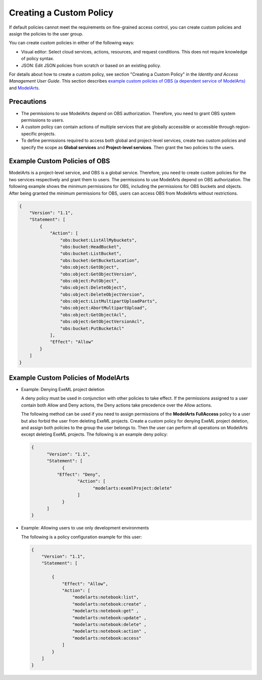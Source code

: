 Creating a Custom Policy
========================

If default policies cannot meet the requirements on fine-grained access control, you can create custom policies and assign the policies to the user group.

You can create custom policies in either of the following ways:

-  Visual editor: Select cloud services, actions, resources, and request conditions. This does not require knowledge of policy syntax.
-  JSON: Edit JSON policies from scratch or based on an existing policy.

For details about how to create a custom policy, see section "Creating a Custom Policy" in the *Identity and Access Management User Guide*. This section describes `example custom policies of OBS (a dependent service of ModelArts) <#example-custom-policies-of-obs>`__ and `ModelArts <#example-custom-policies-of-modelarts>`__.

Precautions
-----------

-  The permissions to use ModelArts depend on OBS authorization. Therefore, you need to grant OBS system permissions to users.
-  A custom policy can contain actions of multiple services that are globally accessible or accessible through region-specific projects.
-  To define permissions required to access both global and project-level services, create two custom policies and specify the scope as **Global services** and **Project-level services**. Then grant the two policies to the users.

Example Custom Policies of OBS
------------------------------

ModelArts is a project-level service, and OBS is a global service. Therefore, you need to create custom policies for the two services respectively and grant them to users. The permissions to use ModelArts depend on OBS authorization. The following example shows the minimum permissions for OBS, including the permissions for OBS buckets and objects. After being granted the minimum permissions for OBS, users can access OBS from ModelArts without restrictions.

.. code-block::

   {
       "Version": "1.1",
       "Statement": [
           {
               "Action": [
                   "obs:bucket:ListAllMybuckets",
                   "obs:bucket:HeadBucket",
                   "obs:bucket:ListBucket",
                   "obs:bucket:GetBucketLocation",
                   "obs:object:GetObject",
                   "obs:object:GetObjectVersion",
                   "obs:object:PutObject",
                   "obs:object:DeleteObject",
                   "obs:object:DeleteObjectVersion",
                   "obs:object:ListMultipartUploadParts",
                   "obs:object:AbortMultipartUpload",
                   "obs:object:GetObjectAcl",
                   "obs:object:GetObjectVersionAcl",
                   "obs:bucket:PutBucketAcl"
               ],
               "Effect": "Allow"
           }
       ]
   }

Example Custom Policies of ModelArts
------------------------------------

-  Example: Denying ExeML project deletion

   A deny policy must be used in conjunction with other policies to take effect. If the permissions assigned to a user contain both Allow and Deny actions, the Deny actions take precedence over the Allow actions.

   The following method can be used if you need to assign permissions of the **ModelArts FullAccess** policy to a user but also forbid the user from deleting ExeML projects. Create a custom policy for denying ExeML project deletion, and assign both policies to the group the user belongs to. Then the user can perform all operations on ModelArts except deleting ExeML projects. The following is an example deny policy:

   .. code-block::

      { 
            "Version": "1.1", 
            "Statement": [ 
                  { 
                "Effect": "Deny", 
                        "Action": [ 
                              "modelarts:exemlProject:delete" 
                        ] 
                  } 
            ] 
      }

-  Example: Allowing users to use only development environments

   The following is a policy configuration example for this user:

   .. code-block::

      { 
          "Version": "1.1", 
          "Statement": [ 

              { 
                  "Effect": "Allow", 
                  "Action": [ 
                      "modelarts:notebook:list", 
                      "modelarts:notebook:create" ,
                      "modelarts:notebook:get" ,
                      "modelarts:notebook:update" ,
                      "modelarts:notebook:delete" ,
                      "modelarts:notebook:action" ,
                      "modelarts:notebook:access" 
                  ] 
              } 
          ] 
      }


